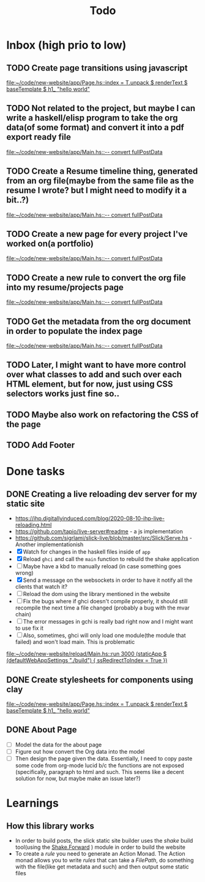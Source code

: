 #+TITLE: Todo
* Inbox (high prio to low)
** TODO Create page transitions using javascript

[[file:~/code/new-website/app/Page.hs::index = T.unpack $ renderText $ baseTemplate $ h1_ "hello world"]]
** TODO Not related to the project, but maybe I can write a haskell/elisp program to take the org data(of some format) and convert it into a pdf export ready file

[[file:~/code/new-website/app/Main.hs::-- convert fullPostData]]
** TODO Create a Resume timeline thing, generated from an org file(maybe from the same file as the resume I wrote? but I might need to modify it a bit..?)

[[file:~/code/new-website/app/Main.hs::-- convert fullPostData]]
** TODO Create a new page for every project I've worked on(a portfolio)

[[file:~/code/new-website/app/Main.hs::-- convert fullPostData]]
** TODO Create a new rule to convert the org file into my resume/projects page


[[file:~/code/new-website/app/Main.hs::-- convert fullPostData]]
** TODO Get the metadata from the org document in order to populate the index page

[[file:~/code/new-website/app/Main.hs::-- convert fullPostData]]
** TODO Later, I might want to have more control over what classes to add and such over each HTML element, but for now, just using CSS selectors works just fine so..
** TODO Maybe also work on refactoring the CSS of the page
** TODO Add Footer
* Done tasks
** DONE Creating a live reloading dev server for my static site
CLOSED: [2022-06-17 Fri 19:26]
- https://ihp.digitallyinduced.com/blog/2020-08-10-ihp-live-reloading.html
- https://github.com/tapio/live-server#readme - a js implementation
- https://github.com/sigrlami/slick-live/blob/master/src/Slick/Serve.hs - Another implementationish
- [X] Watch for changes in the haskell files inside of =app=
- [X] Reload =ghci= and call the =main= function to rebuild the shake application
- [ ] Maybe have a kbd to manually reload (in case something goes wrong)
- [X] Send a message on the websockets in order to have it notify all the clients that watch it?
- [ ] Reload the dom using the library mentioned in the website
- [ ] Fix the bugs where if ghci doesn't compile properly, it should still recompile the next time a file changed (probably a bug with the mvar chain)
- [ ] The error messages in gchi is really bad right now and I might want to use fix it
- [ ] Also, sometimes, ghci will only load one module(the module that failed) and won't load main. This is problematic

[[file:~/code/new-website/reload/Main.hs::run 3000 (staticApp $ (defaultWebAppSettings "./build") { ssRedirectToIndex = True })]]
** DONE Create stylesheets for components using clay
CLOSED: [2022-06-17 Fri 19:27]



[[file:~/code/new-website/app/Page.hs::index = T.unpack $ renderText $ baseTemplate $ h1_ "hello world"]]
** DONE About Page
CLOSED: [2022-07-08 Fri 13:07]
- [ ] Model the data for the about page
- [ ] Figure out how convert the Org data into the model
- [ ] Then design the page given the data. Essentially, I need to copy
  paste some code from org-mode lucid b/c the functions are not
  exposed (specifically, paragraph to html and such. This seems like a
  decent solution for now, but maybe make an issue later?)


* Learnings
** How this library works
- In order to build posts, the slick static site builder uses the /shake/ build tool(using the [[https://hackage.haskell.org/package/shake-0.19.5/docs/Development-Shake-Forward.html][Shake.Forward]] ) module in order to build the website
- To create a /rule/ you need to generate an Action Monad. The Action monad allows you to write /rules/ that can take a /FilePath/, do something with the file(like get metadata and such) and then output some static files
  
  
  
